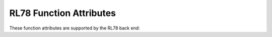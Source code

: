 ..
  Copyright 1988-2022 Free Software Foundation, Inc.
  This is part of the GCC manual.
  For copying conditions, see the copyright.rst file.

.. _rl78-function-attributes:

RL78 Function Attributes
^^^^^^^^^^^^^^^^^^^^^^^^

These function attributes are supported by the RL78 back end:

.. index:: interrupt function attribute, RL78, brk_interrupt function attribute, RL78

.. rl78-fn-attr:: interrupt, brk_interrupt

  These attributes indicate
  that the specified function is an interrupt handler.  The compiler generates
  function entry and exit sequences suitable for use in an interrupt handler
  when this attribute is present.

  Use ``brk_interrupt`` instead of :rl78-fn-attr:`interrupt` for
  handlers intended to be used with the ``BRK`` opcode (i.e. those
  that must end with ``RETB`` instead of ``RETI``).

.. index:: naked function attribute, RL78

.. rl78-fn-attr:: naked

  This attribute allows the compiler to construct the
  requisite function declaration, while allowing the body of the
  function to be assembly code. The specified function will not have
  prologue/epilogue sequences generated by the compiler. Only basic
  ``asm`` statements can safely be included in naked functions
  (see :ref:`basic-asm`). While using extended ``asm`` or a mixture of
  basic ``asm`` and C code may appear to work, they cannot be
  depended upon to work reliably and are not supported.
